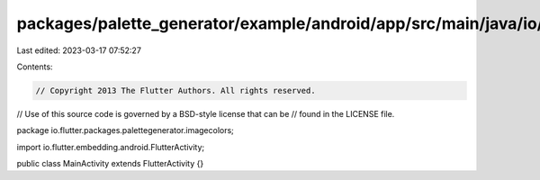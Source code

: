 packages/palette_generator/example/android/app/src/main/java/io/flutter/packages/palettegenerator/imagecolors/MainActivity.java
===============================================================================================================================

Last edited: 2023-03-17 07:52:27

Contents:

.. code-block:: java

    // Copyright 2013 The Flutter Authors. All rights reserved.
// Use of this source code is governed by a BSD-style license that can be
// found in the LICENSE file.

package io.flutter.packages.palettegenerator.imagecolors;

import io.flutter.embedding.android.FlutterActivity;

public class MainActivity extends FlutterActivity {}


